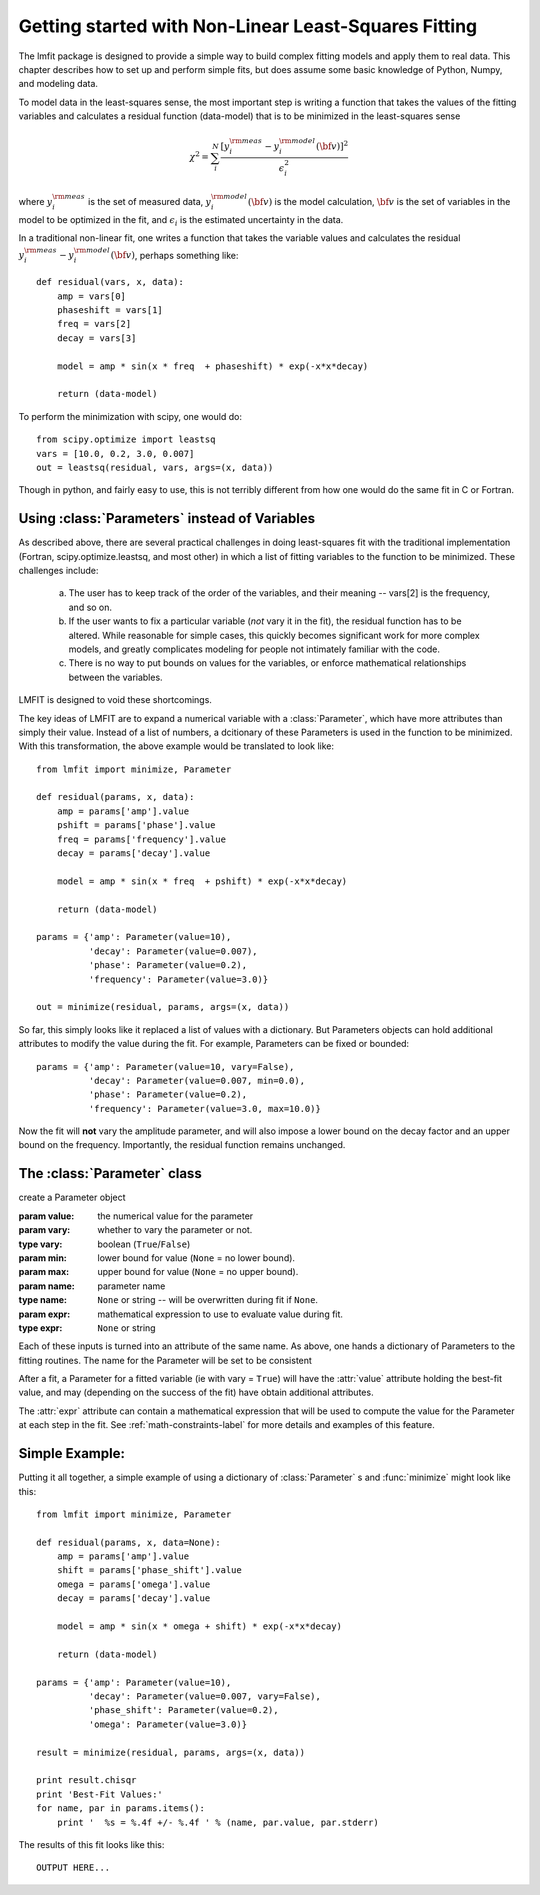 
===========================================================
Getting started with Non-Linear Least-Squares Fitting
===========================================================

The lmfit package is designed to provide a simple way to build complex
fitting models and apply them to real data.   This chapter describes how to
set up and perform simple fits, but does assume some basic knowledge of
Python, Numpy, and modeling data.

To model data in the least-squares sense, the most important step is
writing a function that takes the values of the fitting variables and
calculates a residual function (data-model) that is to be minimized in the
least-squares sense

.. math::

 \chi^2 =  \sum_i^{N} \frac{[y^{\rm meas}_i - y_i^{\rm model}({\bf{v}})]^2}{\epsilon_i^2}

where :math:`y_i^{\rm meas}` is the set of measured data, :math:`y_i^{\rm
model}({\bf{v}})` is the model calculation, :math:`{\bf{v}}` is the set of
variables in the model to be optimized in the fit, and :math:`\epsilon_i`
is the estimated uncertainty in the data.

In a traditional non-linear fit, one writes a function that takes the
variable values and calculates the residual :math:`y^{\rm meas}_i -
y_i^{\rm model}({\bf{v}})`, perhaps something like::

    def residual(vars, x, data):
        amp = vars[0]
        phaseshift = vars[1]
	freq = vars[2]
        decay = vars[3]

	model = amp * sin(x * freq  + phaseshift) * exp(-x*x*decay)

        return (data-model)

To perform the minimization with scipy, one would do::

    from scipy.optimize import leastsq
    vars = [10.0, 0.2, 3.0, 0.007]
    out = leastsq(residual, vars, args=(x, data))

Though in python, and fairly easy to use, this is not terribly different
from how one would do the same fit in C or Fortran.



.. _parameters-label:

Using :class:`Parameters` instead of Variables
=============================================================

As described above, there are several practical challenges in doing
least-squares fit with the traditional implementation (Fortran,
scipy.optimize.leastsq, and most other) in which a list of fitting
variables to the function to be minimized.  These challenges include:

  a) The user has to keep track of the order of the variables, and their
     meaning -- vars[2] is the frequency, and so on.

  b) If the user wants to fix a particular variable (*not* vary it in the fit),
     the residual function has to be altered.  While reasonable for simple
     cases, this quickly becomes significant work for more complex models,
     and greatly complicates modeling for people not intimately familiar
     with the code.

  c) There is no way to put bounds on values for the variables, or enforce
     mathematical relationships between the variables.

LMFIT is designed to void these shortcomings.

The key ideas of LMFIT are to expand a numerical variable with a
:class:`Parameter`, which have more attributes than simply their value.
Instead of a list of numbers, a dcitionary of these Parameters is used in
the function to be minimized.  With this transformation, the above example
would be translated to look like::

    from lmfit import minimize, Parameter

    def residual(params, x, data):
        amp = params['amp'].value
        pshift = params['phase'].value
	freq = params['frequency'].value
        decay = params['decay'].value

	model = amp * sin(x * freq  + pshift) * exp(-x*x*decay)

        return (data-model)

    params = {'amp': Parameter(value=10),
              'decay': Parameter(value=0.007),
              'phase': Parameter(value=0.2),
	      'frequency': Parameter(value=3.0)}

    out = minimize(residual, params, args=(x, data))



So far, this simply looks like it replaced a list of values with a
dictionary.  But Parameters objects can hold additional attributes to
modify the value during the fit.  For example, Parameters can be fixed or
bounded::

    params = {'amp': Parameter(value=10, vary=False),
              'decay': Parameter(value=0.007, min=0.0),
              'phase': Parameter(value=0.2),
	      'frequency': Parameter(value=3.0, max=10.0)}

Now the fit will **not** vary the amplitude parameter, and will also impose
a lower bound on the decay factor and an upper bound on the frequency.
Importantly, the residual function remains unchanged.


The :class:`Parameter` class
========================================

.. class:: Parameter(value=None[, vary=True[, min=None[, max=None[, name=None[, expr=None]]]]])

   create a Parameter object

   :param value: the numerical value for the parameter
   :param vary:  whether to vary the parameter or not.
   :type vary:  boolean (``True``/``False``)
   :param min:  lower bound for value (``None`` = no lower bound).
   :param max:  upper bound for value (``None`` = no upper bound).

   :param name: parameter name
   :type name: ``None`` or string -- will be overwritten during fit if ``None``.
   :param expr:  mathematical expression to use to evaluate value during fit.
   :type expr: ``None`` or string


Each of these inputs is turned into an attribute of the same name.   As
above, one hands a dictionary of Parameters to the fitting routines.   The
name for the Parameter will be set to be consistent

After a fit, a Parameter for a fitted variable (ie with vary = ``True``)
will have the :attr:`value` attribute holding the best-fit value, and may
(depending on the success of the fit) have obtain additional attributes.

.. attribute:: stderr

   the estimated standard error for the best-fit value.

.. attribute:: correl

   a dictionary of the correlation with the other fitted variables in the
   fit, of the form::

   {'decay': 0.404, 'phase': -0.020, 'frequency': 0.102}


The :attr:`expr` attribute can contain a mathematical expression that will
be used to compute the value for the Parameter at each step in the fit.
See :ref:`math-constraints-label` for more details and examples of this
feature.


Simple Example:
==================

Putting it all together, a simple example of using a dictionary of
:class:`Parameter` s  and :func:`minimize` might look like this::

    from lmfit import minimize, Parameter

    def residual(params, x, data=None):
        amp = params['amp'].value
        shift = params['phase_shift'].value
	omega = params['omega'].value
        decay = params['decay'].value

	model = amp * sin(x * omega + shift) * exp(-x*x*decay)

        return (data-model)

    params = {'amp': Parameter(value=10),
              'decay': Parameter(value=0.007, vary=False),
              'phase_shift': Parameter(value=0.2),
	      'omega': Parameter(value=3.0)}

    result = minimize(residual, params, args=(x, data))

    print result.chisqr
    print 'Best-Fit Values:'
    for name, par in params.items():
        print '  %s = %.4f +/- %.4f ' % (name, par.value, par.stderr)

The results of this fit looks like this::

   OUTPUT HERE...




